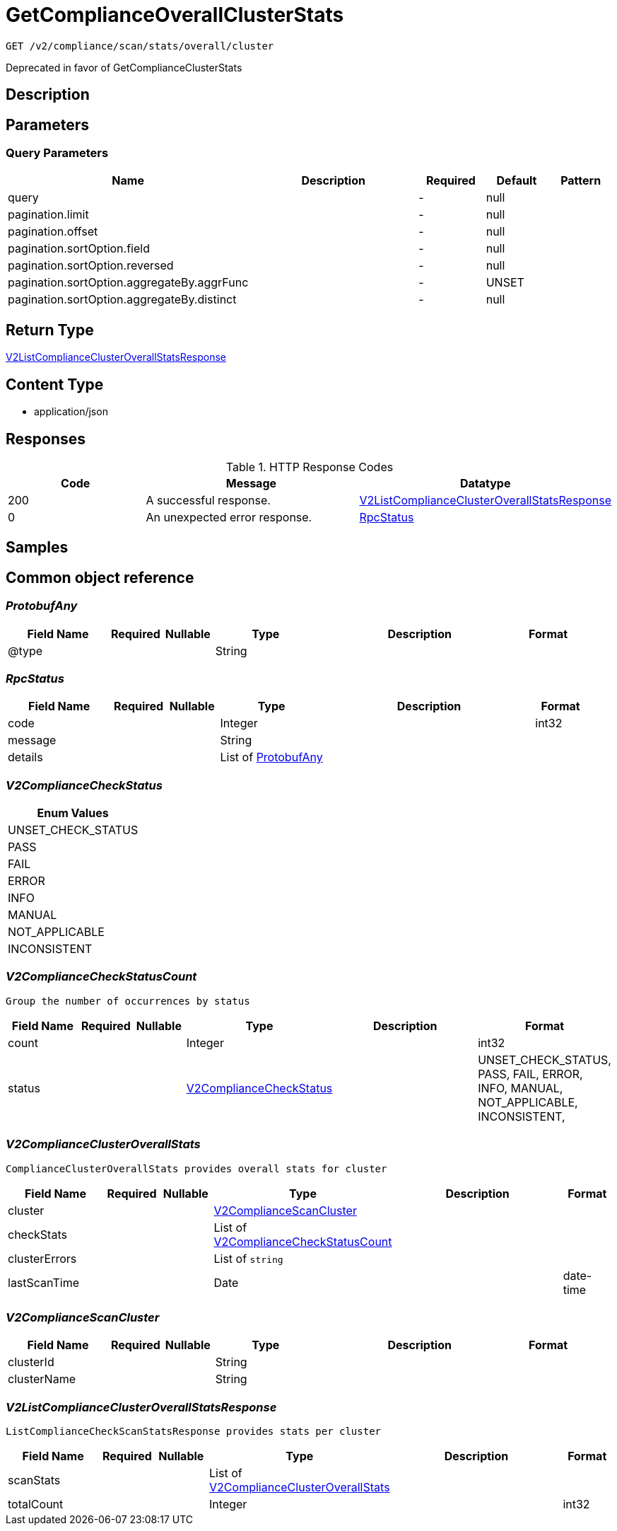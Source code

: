 // Auto-generated by scripts. Do not edit.
:_mod-docs-content-type: ASSEMBLY
:context: _v2_compliance_scan_stats_overall_cluster_get





[id="GetComplianceOverallClusterStats_{context}"]
= GetComplianceOverallClusterStats

:toc: macro
:toc-title:

toc::[]


`GET /v2/compliance/scan/stats/overall/cluster`

Deprecated in favor of GetComplianceClusterStats

== Description







== Parameters





=== Query Parameters

[cols="2,3,1,1,1"]
|===
|Name| Description| Required| Default| Pattern

| query
|
| -
| null
|

| pagination.limit
|
| -
| null
|

| pagination.offset
|
| -
| null
|

| pagination.sortOption.field
|
| -
| null
|

| pagination.sortOption.reversed
|
| -
| null
|

| pagination.sortOption.aggregateBy.aggrFunc
|
| -
| UNSET
|

| pagination.sortOption.aggregateBy.distinct
|
| -
| null
|

|===


== Return Type

<<V2ListComplianceClusterOverallStatsResponse_{context}, V2ListComplianceClusterOverallStatsResponse>>


== Content Type

* application/json

== Responses

.HTTP Response Codes
[cols="2,3,1"]
|===
| Code | Message | Datatype


| 200
| A successful response.
|  <<V2ListComplianceClusterOverallStatsResponse_{context}, V2ListComplianceClusterOverallStatsResponse>>


| 0
| An unexpected error response.
|  <<RpcStatus_{context}, RpcStatus>>

|===

== Samples









ifdef::internal-generation[]
== Implementation



endif::internal-generation[]


[id="common-object-reference_{context}"]
== Common object reference



[id="ProtobufAny_{context}"]
=== _ProtobufAny_
 




[.fields-ProtobufAny]
[cols="2,1,1,2,4,1"]
|===
| Field Name| Required| Nullable | Type| Description | Format

| @type
| 
| 
|   String  
| 
|     

|===



[id="RpcStatus_{context}"]
=== _RpcStatus_
 




[.fields-RpcStatus]
[cols="2,1,1,2,4,1"]
|===
| Field Name| Required| Nullable | Type| Description | Format

| code
| 
| 
|   Integer  
| 
| int32    

| message
| 
| 
|   String  
| 
|     

| details
| 
| 
|   List   of <<ProtobufAny_{context}, ProtobufAny>>
| 
|     

|===



[id="V2ComplianceCheckStatus_{context}"]
=== _V2ComplianceCheckStatus_
 






[.fields-V2ComplianceCheckStatus]
[cols="1"]
|===
| Enum Values

| UNSET_CHECK_STATUS
| PASS
| FAIL
| ERROR
| INFO
| MANUAL
| NOT_APPLICABLE
| INCONSISTENT

|===


[id="V2ComplianceCheckStatusCount_{context}"]
=== _V2ComplianceCheckStatusCount_
 Group the number of occurrences by status




[.fields-V2ComplianceCheckStatusCount]
[cols="2,1,1,2,4,1"]
|===
| Field Name| Required| Nullable | Type| Description | Format

| count
| 
| 
|   Integer  
| 
| int32    

| status
| 
| 
|  <<V2ComplianceCheckStatus_{context}, V2ComplianceCheckStatus>>  
| 
|    UNSET_CHECK_STATUS, PASS, FAIL, ERROR, INFO, MANUAL, NOT_APPLICABLE, INCONSISTENT,  

|===



[id="V2ComplianceClusterOverallStats_{context}"]
=== _V2ComplianceClusterOverallStats_
 ComplianceClusterOverallStats provides overall stats for cluster




[.fields-V2ComplianceClusterOverallStats]
[cols="2,1,1,2,4,1"]
|===
| Field Name| Required| Nullable | Type| Description | Format

| cluster
| 
| 
| <<V2ComplianceScanCluster_{context}, V2ComplianceScanCluster>>    
| 
|     

| checkStats
| 
| 
|   List   of <<V2ComplianceCheckStatusCount_{context}, V2ComplianceCheckStatusCount>>
| 
|     

| clusterErrors
| 
| 
|   List   of `string`
| 
|     

| lastScanTime
| 
| 
|   Date  
| 
| date-time    

|===



[id="V2ComplianceScanCluster_{context}"]
=== _V2ComplianceScanCluster_
 




[.fields-V2ComplianceScanCluster]
[cols="2,1,1,2,4,1"]
|===
| Field Name| Required| Nullable | Type| Description | Format

| clusterId
| 
| 
|   String  
| 
|     

| clusterName
| 
| 
|   String  
| 
|     

|===



[id="V2ListComplianceClusterOverallStatsResponse_{context}"]
=== _V2ListComplianceClusterOverallStatsResponse_
 ListComplianceCheckScanStatsResponse provides stats per cluster




[.fields-V2ListComplianceClusterOverallStatsResponse]
[cols="2,1,1,2,4,1"]
|===
| Field Name| Required| Nullable | Type| Description | Format

| scanStats
| 
| 
|   List   of <<V2ComplianceClusterOverallStats_{context}, V2ComplianceClusterOverallStats>>
| 
|     

| totalCount
| 
| 
|   Integer  
| 
| int32    

|===



